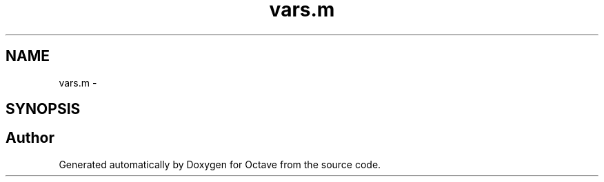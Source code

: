 .TH "vars.m" 3 "Tue Nov 27 2012" "Version 3.2" "Octave" \" -*- nroff -*-
.ad l
.nh
.SH NAME
vars.m \- 
.SH SYNOPSIS
.br
.PP
.SH "Author"
.PP 
Generated automatically by Doxygen for Octave from the source code\&.
